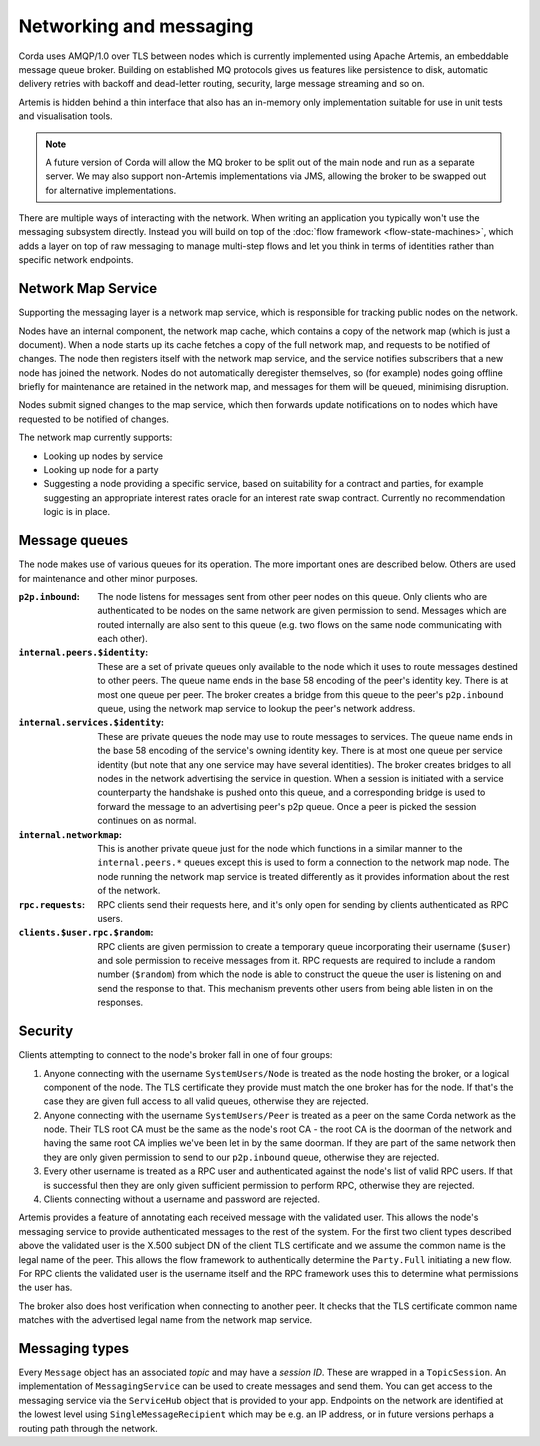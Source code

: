 Networking and messaging
========================

Corda uses AMQP/1.0 over TLS between nodes which is currently implemented using Apache Artemis, an embeddable message
queue broker. Building on established MQ protocols gives us features like persistence to disk, automatic delivery
retries with backoff and dead-letter routing, security, large message streaming and so on.

Artemis is hidden behind a thin interface that also has an in-memory only implementation suitable for use in
unit tests and visualisation tools.

.. note:: A future version of Corda will allow the MQ broker to be split out of the main node and run as a
   separate server. We may also support non-Artemis implementations via JMS, allowing the broker to be swapped
   out for alternative implementations.

There are multiple ways of interacting with the network. When writing an application you typically won't use the
messaging subsystem directly. Instead you will build on top of the :doc:`flow framework <flow-state-machines>`,
which adds a layer on top of raw messaging to manage multi-step flows and let you think in terms of identities
rather than specific network endpoints.

.. _network-map-service:

Network Map Service
-------------------

Supporting the messaging layer is a network map service, which is responsible for tracking public nodes on the network.

Nodes have an internal component, the network map cache, which contains a copy of the network map (which is just a
document). When a node starts up its cache fetches a copy of the full network map, and requests to be notified of
changes. The node then registers itself with the network map service, and the service notifies subscribers that a new
node has joined the network. Nodes do not automatically deregister themselves, so (for example) nodes going offline
briefly for maintenance are retained in the network map, and messages for them will be queued, minimising disruption.

Nodes submit signed changes to the map service, which then forwards update notifications on to nodes which have
requested to be notified of changes.

The network map currently supports:

* Looking up nodes by service
* Looking up node for a party
* Suggesting a node providing a specific service, based on suitability for a contract and parties, for example suggesting
  an appropriate interest rates oracle for an interest rate swap contract. Currently no recommendation logic is in place.

Message queues
--------------

The node makes use of various queues for its operation. The more important ones are described below. Others are used
for maintenance and other minor purposes.

:``p2p.inbound``:
   The node listens for messages sent from other peer nodes on this queue. Only clients who are authenticated to be
   nodes on the same network are given permission to send. Messages which are routed internally are also sent to this
   queue (e.g. two flows on the same node communicating with each other).

:``internal.peers.$identity``:
   These are a set of private queues only available to the node which it uses to route messages destined to other peers.
   The queue name ends in the base 58 encoding of the peer's identity key. There is at most one queue per peer. The broker
   creates a bridge from this queue to the peer's ``p2p.inbound`` queue, using the network map service to lookup the
   peer's network address.

:``internal.services.$identity``:
   These are private queues the node may use to route messages to services. The queue name ends in the base 58 encoding
   of the service's owning identity key. There is at most one queue per service identity (but note that any one service
   may have several identities). The broker creates bridges to all nodes in the network advertising the service in
   question. When a session is initiated with a service counterparty the handshake is pushed onto this queue, and a
   corresponding bridge is used to forward the message to an advertising peer's p2p queue. Once a peer is picked the
   session continues on as normal.

:``internal.networkmap``:
   This is another private queue just for the node which functions in a similar manner to the ``internal.peers.*`` queues
   except this is used to form a connection to the network map node. The node running the network map service is treated
   differently as it provides information about the rest of the network.

:``rpc.requests``:
   RPC clients send their requests here, and it's only open for sending by clients authenticated as RPC users.

:``clients.$user.rpc.$random``:
   RPC clients are given permission to create a temporary queue incorporating their username (``$user``) and sole
   permission to receive messages from it. RPC requests are required to include a random number (``$random``) from
   which the node is able to construct the queue the user is listening on and send the response to that. This mechanism
   prevents other users from being able listen in on the responses.

Security
--------

Clients attempting to connect to the node's broker fall in one of four groups:

#. Anyone connecting with the username ``SystemUsers/Node`` is treated as the node hosting the broker, or a logical
   component of the node. The TLS certificate they provide must match the one broker has for the node. If that's the case
   they are given full access to all valid queues, otherwise they are rejected.

#. Anyone connecting with the username ``SystemUsers/Peer`` is treated as a peer on the same Corda network as the node. Their
   TLS root CA must be the same as the node's root CA - the root CA is the doorman of the network and having the same root CA
   implies we've been let in by the same doorman. If they are part of the same network then they are only given permission
   to send to our ``p2p.inbound`` queue, otherwise they are rejected.

#. Every other username is treated as a RPC user and authenticated against the node's list of valid RPC users. If that
   is successful then they are only given sufficient permission to perform RPC, otherwise they are rejected.

#. Clients connecting without a username and password are rejected.

Artemis provides a feature of annotating each received message with the validated user. This allows the node's messaging
service to provide authenticated messages to the rest of the system. For the first two client types described above the
validated user is the X.500 subject DN of the client TLS certificate and we assume the common name is the legal name of
the peer. This allows the flow framework to authentically determine the ``Party.Full`` initiating a new flow. For RPC clients
the validated user is the username itself and the RPC framework uses this to determine what permissions the user has.

The broker also does host verification when connecting to another peer. It checks that the TLS certificate common name
matches with the advertised legal name from the network map service.

Messaging types
---------------

Every ``Message`` object has an associated *topic* and may have a *session ID*. These are wrapped in a ``TopicSession``.
An implementation of ``MessagingService`` can be used to create messages and send them. You can get access to the
messaging service via the ``ServiceHub`` object that is provided to your app. Endpoints on the network are
identified at the lowest level using ``SingleMessageRecipient`` which may be e.g. an IP address, or in future
versions perhaps a routing path through the network.
